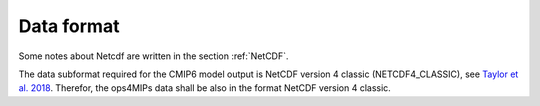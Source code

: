 ===========
Data format
===========

Some notes about Netcdf are written in the section :ref:`NetCDF`.

The data subformat required for the CMIP6 model output is NetCDF version 4 classic (NETCDF4_CLASSIC), see `Taylor et al. 2018 <https://goo.gl/neswPr>`_. Therefor, the ops4MIPs data shall be also in the format NetCDF version 4 classic.
